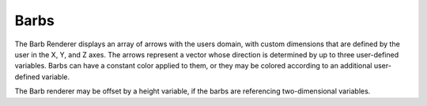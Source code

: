 .. _barbRenderer:

Barbs
_____

The Barb Renderer displays an array of arrows with the users domain, with custom dimensions that are defined by the user in the X, Y, and Z axes.  The arrows represent a vector whose direction is determined by up to three user-defined variables. Barbs can have a constant color applied to them, or they may be colored according to an additional user-defined variable.

The Barb renderer may be offset by a height variable, if the barbs are referencing two-dimensional variables.

.. raw:: html

    <iframe width="560" height="315" src="https://www.youtube.com/embed/wcvpdoaWB1M" frameborder="0" allow="accelerometer; autoplay; encrypted-media; gyroscope; picture-in-picture" allowfullscreen></iframe>
